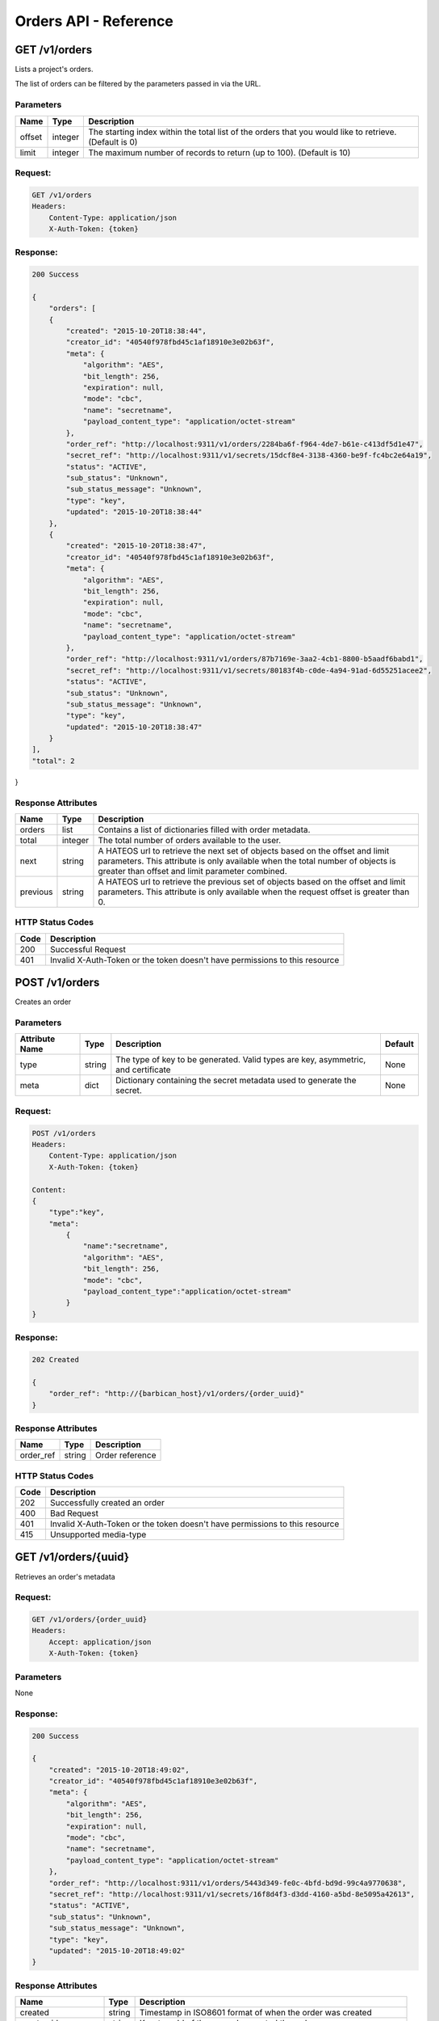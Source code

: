 **********************
Orders API - Reference
**********************

.. _get_orders:

GET /v1/orders
##############
Lists a project's orders.

The list of orders can be filtered by the parameters passed in via the URL.

.. _get_order_parameters:

Parameters
**********

+----------+---------+----------------------------------------------------------------+
| Name     | Type    | Description                                                    |
+==========+=========+================================================================+
| offset   | integer | The starting index within the total list of the orders that    |
|          |         | you would like to retrieve. (Default is 0)                     |
+----------+---------+----------------------------------------------------------------+
| limit    | integer | The maximum number of records to return (up to 100).           |
|          |         | (Default is 10)                                                |
+----------+---------+----------------------------------------------------------------+

.. _get_orders_request:

Request:
********

.. code-block:: javascript

    GET /v1/orders
    Headers:
        Content-Type: application/json
        X-Auth-Token: {token}

.. _get_orders_response:

Response:
*********

.. code-block:: none

    200 Success

    {
        "orders": [
        {
            "created": "2015-10-20T18:38:44",
            "creator_id": "40540f978fbd45c1af18910e3e02b63f",
            "meta": {
                "algorithm": "AES",
                "bit_length": 256,
                "expiration": null,
                "mode": "cbc",
                "name": "secretname",
                "payload_content_type": "application/octet-stream"
            },
            "order_ref": "http://localhost:9311/v1/orders/2284ba6f-f964-4de7-b61e-c413df5d1e47",
            "secret_ref": "http://localhost:9311/v1/secrets/15dcf8e4-3138-4360-be9f-fc4bc2e64a19",
            "status": "ACTIVE",
            "sub_status": "Unknown",
            "sub_status_message": "Unknown",
            "type": "key",
            "updated": "2015-10-20T18:38:44"
        },
        {
            "created": "2015-10-20T18:38:47",
            "creator_id": "40540f978fbd45c1af18910e3e02b63f",
            "meta": {
                "algorithm": "AES",
                "bit_length": 256,
                "expiration": null,
                "mode": "cbc",
                "name": "secretname",
                "payload_content_type": "application/octet-stream"
            },
            "order_ref": "http://localhost:9311/v1/orders/87b7169e-3aa2-4cb1-8800-b5aadf6babd1",
            "secret_ref": "http://localhost:9311/v1/secrets/80183f4b-c0de-4a94-91ad-6d55251acee2",
            "status": "ACTIVE",
            "sub_status": "Unknown",
            "sub_status_message": "Unknown",
            "type": "key",
            "updated": "2015-10-20T18:38:47"
        }
    ],
    "total": 2
}


.. _get_order_response_attributes:

Response Attributes
*******************

+----------+---------+--------------------------------------------------------------+
| Name     | Type    | Description                                                  |
+==========+=========+==============================================================+
| orders   | list    | Contains a list of dictionaries filled with order metadata.  |
+----------+---------+--------------------------------------------------------------+
| total    | integer | The total number of orders available to the user.            |
+----------+---------+--------------------------------------------------------------+
| next     | string  | A HATEOS url to retrieve the next set of objects based on    |
|          |         | the offset and limit parameters. This attribute is only      |
|          |         | available when the total number of objects is greater than   |
|          |         | offset and limit parameter combined.                         |
+----------+---------+--------------------------------------------------------------+
| previous | string  | A HATEOS url to retrieve the previous set of objects based   |
|          |         | on the offset and limit parameters. This attribute is only   |
|          |         | available when the request offset is greater than 0.         |
+----------+---------+--------------------------------------------------------------+

.. _get_order_status_codes:

HTTP Status Codes
*****************

+------+-----------------------------------------------------------------------------+
| Code | Description                                                                 |
+======+=============================================================================+
| 200  | Successful Request                                                          |
+------+-----------------------------------------------------------------------------+
| 401  | Invalid X-Auth-Token or the token doesn't have permissions to this resource |
+------+-----------------------------------------------------------------------------+

.. _post_orders:

POST /v1/orders
###############
Creates an order

Parameters
**********

+----------------------------+---------+----------------------------------------------+------------+
| Attribute Name             | Type    | Description                                  | Default    |
+============================+=========+==============================================+============+
| type                       | string  | The type of key to be generated. Valid types | None       |
|                            |         | are key, asymmetric, and certificate         |            |
+----------------------------+---------+----------------------------------------------+------------+
| meta                       |         | Dictionary containing the secret metadata    | None       |
|                            | dict    | used to generate the secret.                 |            |
|                            |         |                                              |            |
+----------------------------+---------+----------------------------------------------+------------+

.. _post_orders_request:

Request:
********

.. code-block:: javascript

    POST /v1/orders
    Headers:
        Content-Type: application/json
        X-Auth-Token: {token}

    Content:
    {
        "type":"key",
        "meta":
            {
                "name":"secretname",
                "algorithm": "AES",
                "bit_length": 256,
                "mode": "cbc",
                "payload_content_type":"application/octet-stream"
            }
    }

.. _post_orders_response:

Response:
*********

.. code-block:: none

    202 Created

    {
        "order_ref": "http://{barbican_host}/v1/orders/{order_uuid}"
    }

.. _post_orders_response_attributes:

Response Attributes
*******************

+----------+---------+--------------------------------------------------------------+
| Name     | Type    | Description                                                  |
+==========+=========+==============================================================+
| order_ref|  string | Order reference                                              |
+----------+---------+--------------------------------------------------------------+

.. _post_orders_status_codes:

HTTP Status Codes
*****************

+------+-----------------------------------------------------------------------------+
| Code | Description                                                                 |
+======+=============================================================================+
| 202  | Successfully created an order                                               |
+------+-----------------------------------------------------------------------------+
| 400  | Bad Request                                                                 |
+------+-----------------------------------------------------------------------------+
| 401  | Invalid X-Auth-Token or the token doesn't have permissions to this resource |
+------+-----------------------------------------------------------------------------+
| 415  | Unsupported media-type                                                      |
+------+-----------------------------------------------------------------------------+

.. _get_unique_order_metadata:

GET /v1/orders/{uuid}
#####################
Retrieves an order's metadata

.. _get_unique_order_request:

Request:
********

.. code-block:: javascript

    GET /v1/orders/{order_uuid}
    Headers:
        Accept: application/json
        X-Auth-Token: {token}

Parameters
**********

None

.. _get_unique_order_response:

Response:
*********

.. code-block:: javascript

    200 Success

    {
        "created": "2015-10-20T18:49:02",
        "creator_id": "40540f978fbd45c1af18910e3e02b63f",
        "meta": {
            "algorithm": "AES",
            "bit_length": 256,
            "expiration": null,
            "mode": "cbc",
            "name": "secretname",
            "payload_content_type": "application/octet-stream"
        },
        "order_ref": "http://localhost:9311/v1/orders/5443d349-fe0c-4bfd-bd9d-99c4a9770638",
        "secret_ref": "http://localhost:9311/v1/secrets/16f8d4f3-d3dd-4160-a5bd-8e5095a42613",
        "status": "ACTIVE",
        "sub_status": "Unknown",
        "sub_status_message": "Unknown",
        "type": "key",
        "updated": "2015-10-20T18:49:02"
    }

.. _get_unique_order_response_attributes:

Response Attributes
*******************


+--------------------+---------+----------------------------------------------------+
| Name               | Type    | Description                                        |
+====================+=========+====================================================+
| created            | string  | Timestamp in ISO8601 format of when the order was  |
|                    |         | created                                            |
+--------------------+---------+----------------------------------------------------+
| creator_id         | string  | Keystone Id of the user who created the order      |
+--------------------+---------+----------------------------------------------------+
| meta               | dict    | Secret metadata used for informational purposes    |
+--------------------+---------+----------------------------------------------------+
| order_ref          | string  | Order href associated with the order               |
+--------------------+---------+----------------------------------------------------+
| secret_ref         | string  | Secret href associated with the order              |
+--------------------+---------+----------------------------------------------------+
| status             | string  | Current status of the order                        |
+--------------------+---------+----------------------------------------------------+
| sub_status         | string  | Metadata associated with the order                 |
+--------------------+---------+----------------------------------------------------+
| sub_status_message | string  | Metadata associated with the order                 |
+--------------------+---------+----------------------------------------------------+
| type               | string  | Indicates the type of order                        |
+--------------------+---------+----------------------------------------------------+
| updated            | string  | Timestamp in ISO8601 format of the last time the   |
|                    |         | order was updated.                                 |
+--------------------+---------+----------------------------------------------------+

.. _get_unique_orders_status_codes:

HTTP Status Codes
*****************

+------+-----------------------------------------------------------------------------+
| Code | Description                                                                 |
+======+=============================================================================+
| 200  | Successfully retrieved the order                                            |
+------+-----------------------------------------------------------------------------+
| 400  | Bad Request                                                                 |
+------+-----------------------------------------------------------------------------+
| 401  | Invalid X-Auth-Token or the token doesn't have permissions to this resource |
+------+-----------------------------------------------------------------------------+
| 404  | Not Found                                                                   |
+------+-----------------------------------------------------------------------------+

.. _delete_unique_order:

DELETE /v1/orders/{uuid}
########################
Delete an order

.. _delete_order_request:

Request:
********

.. code-block:: javascript

    DELETE /v1/orders/{order_uuid}
    Headers:
        X-Auth-Token: {token}


Parameters
**********

None

.. _delete_order_response:

Response:
*********

.. code-block:: javascript

    204 Success


.. _delete_order_status_codes:

HTTP Status Codes
*****************

+------+-----------------------------------------------------------------------------+
| Code | Description                                                                 |
+======+=============================================================================+
| 204  | Successfully deleted the order                                              |
+------+-----------------------------------------------------------------------------+
| 400  | Bad Request                                                                 |
+------+-----------------------------------------------------------------------------+
| 401  | Invalid X-Auth-Token or the token doesn't have permissions to this resource |
+------+-----------------------------------------------------------------------------+
| 404  | Not Found                                                                   |
+------+-----------------------------------------------------------------------------+
